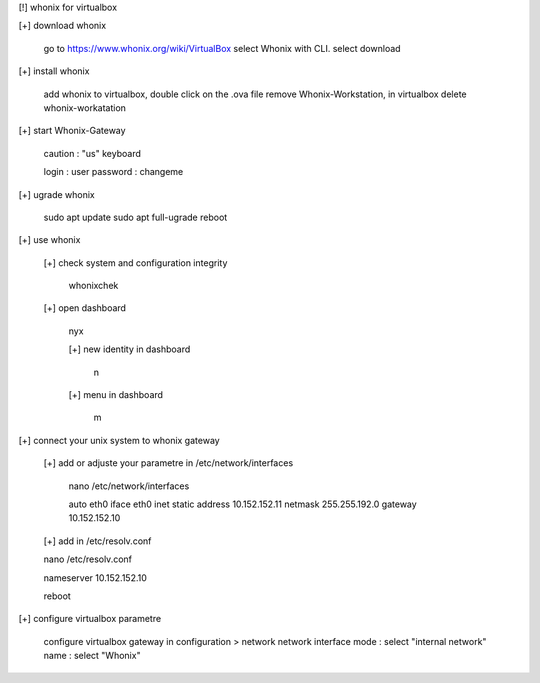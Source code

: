 [!] whonix for virtualbox

[+] download whonix

  go to https://www.whonix.org/wiki/VirtualBox
  select Whonix with CLI.
  select download
  
[+] install whonix  

  add whonix to virtualbox, double click on the .ova file
  remove Whonix-Workstation, in virtualbox delete whonix-workatation
  
[+] start Whonix-Gateway

  caution : "us" keyboard
  
  login : user
  password : changeme

[+] ugrade whonix 
  
  sudo apt update
  sudo apt full-ugrade
  reboot
  
[+] use whonix 

  [+] check system and configuration integrity
    
    whonixchek

  [+] open dashboard
    
    nyx
    
    [+] new identity in dashboard 
    
     n
  
    [+] menu in dashboard
  
     m
  
[+] connect your unix system to whonix gateway
  
  [+] add or adjuste your parametre in /etc/network/interfaces
  
   nano /etc/network/interfaces
  
   auto eth0
   iface eth0 inet static
   address 10.152.152.11
   netmask 255.255.192.0
   gateway 10.152.152.10

  [+] add in /etc/resolv.conf

  nano /etc/resolv.conf
  
  nameserver 10.152.152.10

  reboot

[+] configure virtualbox parametre

  configure virtualbox gateway in configuration > network
  network interface mode : select "internal network"
  name : select "Whonix"
